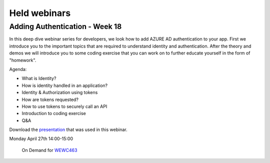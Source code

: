 Held webinars
=============




Adding Authentication - Week 18
-------------------------------

In this deep dive webinar series for developers, we look how to add AZURE AD authentication to your app. First we introduce you to the important topics that are required to understand identity and authentication. After the theory and demos we will introduce you to some coding exercise that you can work on to further educate yourself in the form of "homework".

Agenda:

* What is Identity?
* How is identity handled in an application?
* Identity & Authorization using tokens
* How are tokens requested?
* How to use tokens to securely call an API
* Introduction to coding exercise
* Q&A


Download the `presentation`__ that was used in this webinar.

.. __ : https://github.com/RonnyA/ModernIdentity/raw/master/pdf/DeepDive-1-Authentication.pdf


Monday April 27th 14:00-15:00
    
    On Demand for WEWC463_


.. _WEWC463 : https://portal.meets4b.com/Join?e=e1b4f11b-4867-4246-beeb-0572c31e8423 
